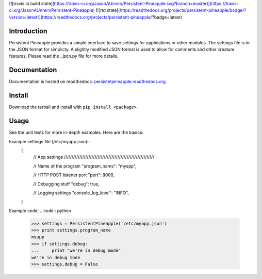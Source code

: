[![travis ci build state](https://travis-ci.org/JasonAUnrein/Persistent-Pineapple.svg?branch=master)](https://travis-ci.org/JasonAUnrein/Persistent-Pineapple)
[![rtd state](https://readthedocs.org/projects/persistent-pineapple/badge/?version=latest)](https://readthedocs.org/projects/persistent-pineapple/?badge=latest)


Introduction
============

Persistent Pineapple provides a simple interface to save settings for
applications or other modules.  The settings file is in the JSON format for
simplicty.  A slightly modified JSON format is used to allow for comments and
other creature features.  Please read the _json.py file for more details.

Documentation
=============

Documentation is hosted on readthedocs:
`persistetpineapple.readthedocs.org <http://persistetpineapple.readthedocs.org/en/latest/>`__

Install
=======

Download the tarball and install with ``pip install <package>``.

Usage
=====

See the unit tests for more in-depth examples. Here are the basics:


Example settings file (/etc/myapp.json)::
    {
        // App settings ///////////////////////////////////////////////////////////

        // Name of the program
        "program_name": "myapp",

        // HTTP POST listener port
        "port": 8009,

        // Debugging stuff
        "debug": true,

        // Logging settings
        "console_log_level": "INFO",
    }


Example code:
.. code:: python

    >>> settings = PersistentPineapple('/etc/myapp.json')
    >>> print settings.program_name
    myapp
    >>> if settings.debug:
    ...     print "we're in debug mode"
    we're in debug mode
    >>> settings.debug = False
